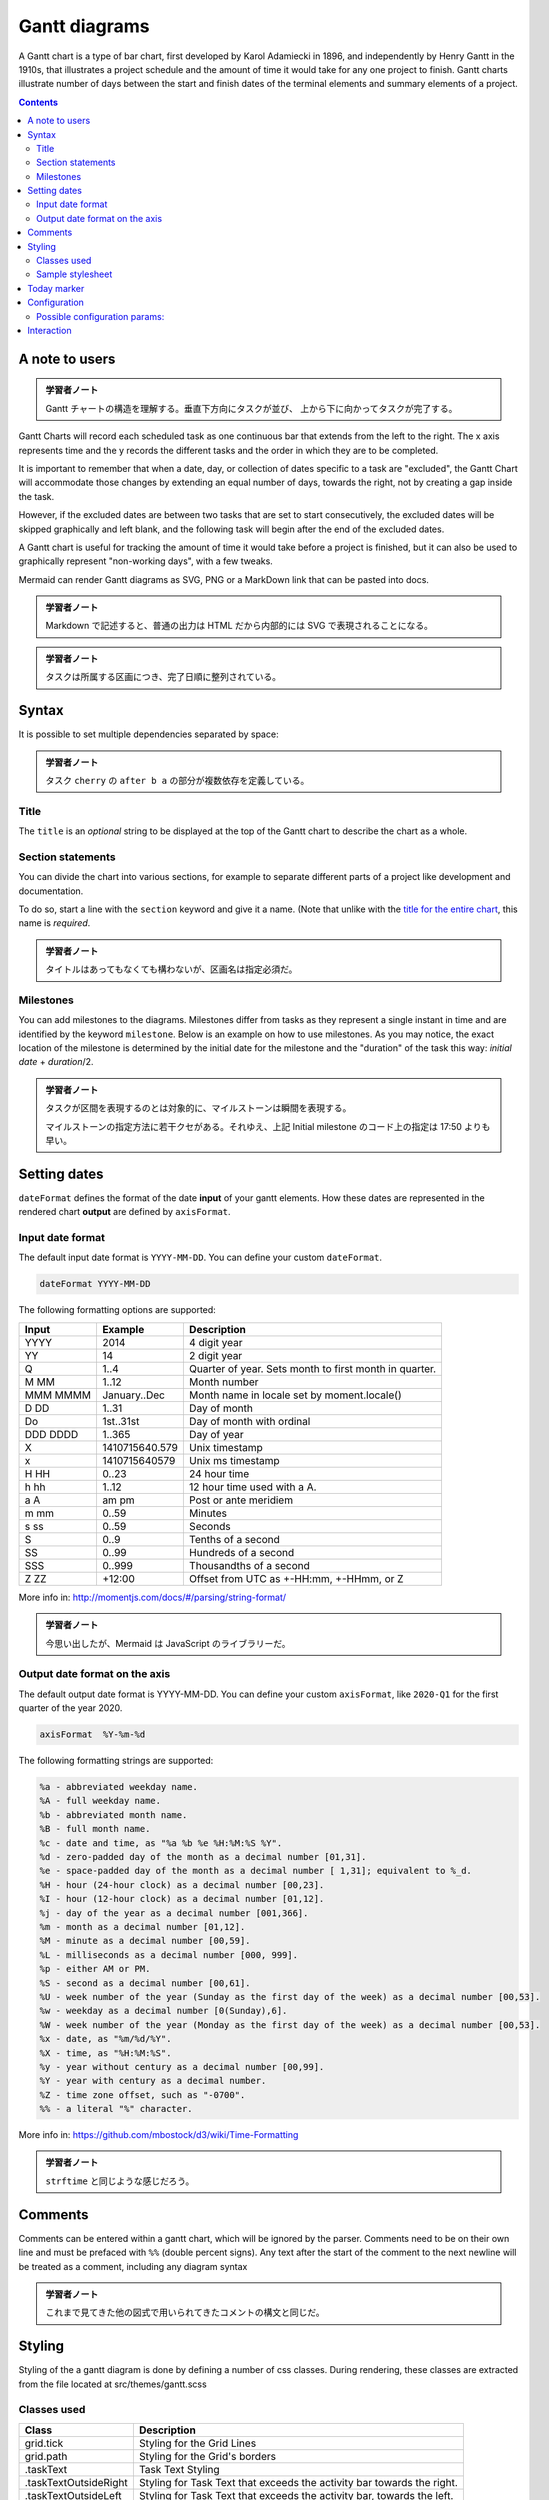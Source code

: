 =======================================================================
Gantt diagrams
=======================================================================

A Gantt chart is a type of bar chart, first developed by Karol Adamiecki in
1896, and independently by Henry Gantt in the 1910s, that illustrates a
project schedule and the amount of time it would take for any one project to
finish. Gantt charts illustrate number of days between the start and finish
dates of the terminal elements and summary elements of a project.

.. contents::
   :depth: 2

A note to users
=======================================================================

.. admonition:: 学習者ノート

   Gantt チャートの構造を理解する。垂直下方向にタスクが並び、
   上から下に向かってタスクが完了する。

Gantt Charts will record each scheduled task as one continuous bar that extends
from the left to the right. The x axis represents time and the y records the
different tasks and the order in which they are to be completed.

It is important to remember that when a date, day, or collection of dates
specific to a task are "excluded", the Gantt Chart will accommodate those
changes by extending an equal number of days, towards the right, not by creating
a gap inside the task.

However, if the excluded dates are between two tasks that are set to start
consecutively, the excluded dates will be skipped graphically and left blank,
and the following task will begin after the end of the excluded dates.

A Gantt chart is useful for tracking the amount of time it would take before a
project is finished, but it can also be used to graphically represent
"non-working days", with a few tweaks.

Mermaid can render Gantt diagrams as SVG, PNG or a MarkDown link that can be
pasted into docs.

.. admonition:: 学習者ノート

   Markdown で記述すると、普通の出力は HTML だから内部的には
   SVG で表現されることになる。

.. mermaid::

   gantt
       title A Gantt Diagram
       dateFormat  YYYY-MM-DD
       section Section
       A task           :a1, 2014-01-01, 30d
       Another task     :after a1  , 20d
       section Another
       Task in sec      :2014-01-12  , 12d
       another task      : 24d

.. admonition:: 学習者ノート

   タスクは所属する区画につき、完了日順に整列されている。

Syntax
=======================================================================

.. mermaid::

   gantt
       dateFormat  YYYY-MM-DD
       title       Adding GANTT diagram functionality to mermaid
       excludes    weekends
       %% (`excludes` accepts specific dates in YYYY-MM-DD format, days of the week ("sunday") or "weekends", but not the word "weekdays".)

       section A section
       Completed task            :done,    des1, 2014-01-06,2014-01-08
       Active task               :active,  des2, 2014-01-09, 3d
       Future task               :         des3, after des2, 5d
       Future task2              :         des4, after des3, 5d

       section Critical tasks
       Completed task in the critical line :crit, done, 2014-01-06,24h
       Implement parser and jison          :crit, done, after des1, 2d
       Create tests for parser             :crit, active, 3d
       Future task in critical line        :crit, 5d
       Create tests for renderer           :2d
       Add to mermaid                      :1d
       Functionality added                 :milestone, 2014-01-25, 0d

       section Documentation
       Describe gantt syntax               :active, a1, after des1, 3d
       Add gantt diagram to demo page      :after a1  , 20h
       Add another diagram to demo page    :doc1, after a1  , 48h

       section Last section
       Describe gantt syntax               :after doc1, 3d
       Add gantt diagram to demo page      :20h
       Add another diagram to demo page    :48h

It is possible to set multiple dependencies separated by space:

.. mermaid::

   gantt
       apple :a, 2017-07-20, 1w
       banana :crit, b, 2017-07-23, 1d
       cherry :active, c, after b a, 1d

.. admonition:: 学習者ノート

   タスク ``cherry`` の ``after b a`` の部分が複数依存を定義している。

Title
-----------------------------------------------------------------------

The ``title`` is an *optional* string to be displayed at the top of the Gantt
chart to describe the chart as a whole.

Section statements
-----------------------------------------------------------------------

You can divide the chart into various sections, for example to separate
different parts of a project like development and documentation.

To do so, start a line with the ``section`` keyword and give it a name. (Note
that unlike with the `title for the entire chart <#title>`__, this name is
*required*.

.. admonition:: 学習者ノート

   タイトルはあってもなくても構わないが、区画名は指定必須だ。

Milestones
-----------------------------------------------------------------------

You can add milestones to the diagrams. Milestones differ from tasks as they
represent a single instant in time and are identified by the keyword
``milestone``. Below is an example on how to use milestones. As you may notice,
the exact location of the milestone is determined by the initial date for the
milestone and the "duration" of the task this way: *initial
date* + *duration*/2.

.. mermaid::

   gantt
   dateFormat HH:mm
   axisFormat %H:%M
   Initial milestone : milestone, m1, 17:49,2min
   taska2 : 10min
   taska3 : 5min
   Final milestone : milestone, m2, 18:14, 2min

.. admonition:: 学習者ノート

   タスクが区間を表現するのとは対象的に、マイルストーンは瞬間を表現する。

   マイルストーンの指定方法に若干クセがある。それゆえ、上記 Initial milestone
   のコード上の指定は 17:50 よりも早い。

Setting dates
=======================================================================

``dateFormat`` defines the format of the date **input** of your gantt elements.
How these dates are represented in the rendered chart **output** are defined by
``axisFormat``.

Input date format
-----------------------------------------------------------------------

The default input date format is ``YYYY-MM-DD``. You can define your custom
``dateFormat``.

.. code:: text

   dateFormat YYYY-MM-DD

The following formatting options are supported:

======== ============== ======================================================
Input    Example        Description
======== ============== ======================================================
YYYY     2014           4 digit year
YY       14             2 digit year
Q        1..4           Quarter of year. Sets month to first month in quarter.
M MM     1..12          Month number
MMM MMMM January..Dec   Month name in locale set by moment.locale()
D DD     1..31          Day of month
Do       1st..31st      Day of month with ordinal
DDD DDDD 1..365         Day of year
X        1410715640.579 Unix timestamp
x        1410715640579  Unix ms timestamp
H HH     0..23          24 hour time
h hh     1..12          12 hour time used with a A.
a A      am pm          Post or ante meridiem
m mm     0..59          Minutes
s ss     0..59          Seconds
S        0..9           Tenths of a second
SS       0..99          Hundreds of a second
SSS      0..999         Thousandths of a second
Z ZZ     +12:00         Offset from UTC as +-HH:mm, +-HHmm, or Z
======== ============== ======================================================

More info in: http://momentjs.com/docs/#/parsing/string-format/

.. admonition:: 学習者ノート

   今思い出したが、Mermaid は JavaScript のライブラリーだ。

Output date format on the axis
-----------------------------------------------------------------------

The default output date format is YYYY-MM-DD. You can define your custom
``axisFormat``, like ``2020-Q1`` for the first quarter of the year 2020.

.. code:: text

   axisFormat  %Y-%m-%d

The following formatting strings are supported:

.. code:: text

   %a - abbreviated weekday name.
   %A - full weekday name.
   %b - abbreviated month name.
   %B - full month name.
   %c - date and time, as "%a %b %e %H:%M:%S %Y".
   %d - zero-padded day of the month as a decimal number [01,31].
   %e - space-padded day of the month as a decimal number [ 1,31]; equivalent to %_d.
   %H - hour (24-hour clock) as a decimal number [00,23].
   %I - hour (12-hour clock) as a decimal number [01,12].
   %j - day of the year as a decimal number [001,366].
   %m - month as a decimal number [01,12].
   %M - minute as a decimal number [00,59].
   %L - milliseconds as a decimal number [000, 999].
   %p - either AM or PM.
   %S - second as a decimal number [00,61].
   %U - week number of the year (Sunday as the first day of the week) as a decimal number [00,53].
   %w - weekday as a decimal number [0(Sunday),6].
   %W - week number of the year (Monday as the first day of the week) as a decimal number [00,53].
   %x - date, as "%m/%d/%Y".
   %X - time, as "%H:%M:%S".
   %y - year without century as a decimal number [00,99].
   %Y - year with century as a decimal number.
   %Z - time zone offset, such as "-0700".
   %% - a literal "%" character.

More info in: https://github.com/mbostock/d3/wiki/Time-Formatting

.. admonition:: 学習者ノート

   ``strftime`` と同じような感じだろう。

Comments
=======================================================================

Comments can be entered within a gantt chart, which will be ignored by the
parser. Comments need to be on their own line and must be prefaced with ``%%``
(double percent signs). Any text after the start of the comment to the next
newline will be treated as a comment, including any diagram syntax

.. mermaid::

   gantt
       title A Gantt Diagram
       %% this is a comment
       dateFormat  YYYY-MM-DD
       section Section
       A task           :a1, 2014-01-01, 30d
       Another task     :after a1  , 20d
       section Another
       Task in sec      :2014-01-12  , 12d
       another task      : 24d

.. admonition:: 学習者ノート

   これまで見てきた他の図式で用いられてきたコメントの構文と同じだ。

Styling
=======================================================================

Styling of the a gantt diagram is done by defining a number of css classes.
During rendering, these classes are extracted from the file located at
src/themes/gantt.scss

Classes used
-----------------------------------------------------------------------

.. csv-table::
   :delim: @
   :header-rows: 1
   :widths: auto

   Class @ Description
   grid.tick @ Styling for the Grid Lines
   grid.path @ Styling for the Grid's borders
   .taskText @ Task Text Styling
   .taskTextOutsideRight @ Styling for Task Text that exceeds the activity bar towards the right.
   .taskTextOutsideLeft @ Styling for Task Text that exceeds the activity bar, towards the left.
   todayMarker @ Toggle and Styling for the "Today Marker"

Sample stylesheet
-----------------------------------------------------------------------

.. code:: css

   .grid .tick {
       stroke: lightgrey;
       opacity: 0.3;
       shape-rendering: crispEdges;
   }
   .grid path {
       stroke-width: 0;
   }

   #tag {
       color: white;
       background: #FA283D;
       width: 150px;
       position: absolute;
       display: none;
       padding:3px 6px;
       margin-left: -80px;
       font-size: 11px;
   }

   #tag:before {
       border: solid transparent;
       content: ' ';
       height: 0;
       left: 50%;
       margin-left: -5px;
       position: absolute;
       width: 0;
       border-width: 10px;
       border-bottom-color: #FA283D;
       top: -20px;
   }
   .taskText {
       fill:white;
       text-anchor:middle;
   }
   .taskTextOutsideRight {
       fill:black;
       text-anchor:start;
   }
   .taskTextOutsideLeft {
       fill:black;
       text-anchor:end;
   }

Today marker
=======================================================================

You can style or hide the marker for the current date. To style it, add a value
for the ``todayMarker`` key.

.. code:: text

   todayMarker stroke-width:5px,stroke:#0f0,opacity:0.5

To hide the marker, set ``todayMarker`` to ``off``.

.. code:: text

   todayMarker off

Configuration
=======================================================================

It is possible to adjust the margins for rendering the gantt diagram.

This is done by defining the ``ganttConfig`` part of the configuration object.
How to use the CLI is described in the `mermaidCLI <mermaidCLI.html>`__ page.

mermaid.ganttConfig can be set to a JSON string with config parameters or the
corresponding object.

.. code:: javascript

   mermaid.ganttConfig = {
       titleTopMargin: 25,
       barHeight: 20,
       barGap: 4,
       topPadding: 75,
       sidePadding: 75
   }

Possible configuration params:
-----------------------------------------------------------------------

+-------------------------+-------------------------+-------------------------+
| Param                   | Description             | Default value           |
+=========================+=========================+=========================+
| mirrorActor             | Turns on/off the        | false                   |
|                         | rendering of actors     |                         |
|                         | below the diagram as    |                         |
|                         | well as above it        |                         |
+-------------------------+-------------------------+-------------------------+
| bottomMarginAdj         | Adjusts how far down    | 1                       |
|                         | the graph ended. Wide   |                         |
|                         | borders styles with css |                         |
|                         | could generate unwanted |                         |
|                         | clipping which is why   |                         |
|                         | this config param       |                         |
|                         | exists.                 |                         |
+-------------------------+-------------------------+-------------------------+

Interaction
=======================================================================

It is possible to bind a click event to a task. The click can lead to either a
javascript callback or to a link which will be opened in the current browser
tab.

.. note::

   This functionality is disabled when using ``securityLevel='strict'`` and
   enabled when using ``securityLevel='loose'``.

.. code:: text

   click taskId call callback(arguments)
   click taskId href URL

* taskId is the id of the task
* callback is the name of a javascript function defined on the page displaying
  the graph, the function will be called with the taskId as the parameter if no
  other arguments are specified.

Beginners tip, a full example using interactive links in an html context:

.. code:: html

   <body>
     <div class="mermaid">
       gantt
         dateFormat  YYYY-MM-DD

         section Clickable
         Visit mermaidjs           :active, cl1, 2014-01-07, 3d
         Print arguments         :cl2, after cl1, 3d
         Print task              :cl3, after cl2, 3d

         click cl1 href "https://mermaidjs.github.io/"
         click cl2 call printArguments("test1", "test2", test3)
         click cl3 call printTask()
     </div>

     <script>
       var printArguments = function(arg1, arg2, arg3) {
         alert('printArguments called with arguments: ' + arg1 + ', ' + arg2 + ', ' + arg3);
       }
       var printTask = function(taskId) {
         alert('taskId: ' + taskId);
       }
       var config = {
         startOnLoad:true,
         securityLevel:'loose',
       };
       mermaid.initialize(config);
     </script>
   </body>

.. admonition:: 学習者ノート

   この機能は、これまで見てきた他の図式にも対応しているものがある。

   どうでもいいが、このドキュメント群に示される JavaScript は古風なコードだ。
